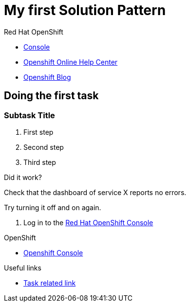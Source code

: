 = My first Solution Pattern

// This is a template meant to be used as a starting point for walkthrough development

[type=walkthroughResource,serviceName=openshift]
.Red Hat OpenShift
****
* link:{openshift-host}/console[Console, window="_blank"]
* link:https://help.openshift.com/[Openshift Online Help Center, window="_blank"]
* link:https://blog.openshift.com/[Openshift Blog, window="_blank"]
****

[time=12]
== Doing the first task
// Testing INTLY-6918

// Subtasks are not required. 
// For simple walkthroughs, create your procedure under tasks.
// Intly-6918

=== Subtask Title

. First step
. Second step
. Third step

[type=verification]
====
Did it work?
====

[type=verification]
Check that the dashboard of service X reports no errors.

[type=verificationFail]
Try turning it off and on again.

. Log in to the link:{openshift-url}[Red Hat OpenShift Console]

[type=walkthroughResource,serviceName=openshift]
.OpenShift
****
* link:{openshift-host}[Openshift Console, window="_blank"]
****

[type=taskResource]
.Useful links
****
* link:https://google.com[Task related link]
****

